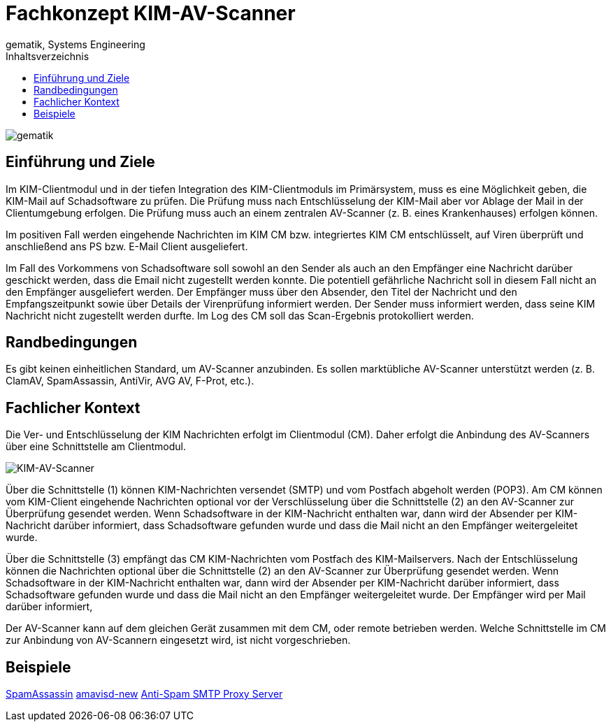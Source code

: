= Fachkonzept KIM-AV-Scanner
gematik, Systems Engineering
:source-highlighter: rouge
:title-page:
:imagesdir: /images/
ifdef::env-github[]
:toc: preamble
endif::[]
ifndef::env-github[]
:toc: left
endif::[]
:toclevels: 3
:toc-title: Inhaltsverzeichnis
//:sectnums:

image::gematik_logo.svg[gematik,float="right"]

== Einführung und Ziele

Im KIM-Clientmodul und in der tiefen Integration des KIM-Clientmoduls im Primärsystem, muss es eine Möglichkeit geben, die KIM-Mail auf Schadsoftware zu prüfen. Die Prüfung muss nach Entschlüsselung der KIM-Mail aber vor Ablage der Mail in der Clientumgebung erfolgen. Die Prüfung muss auch an einem zentralen AV-Scanner (z. B. eines Krankenhauses) erfolgen können.

Im positiven Fall werden eingehende Nachrichten im KIM CM bzw. integriertes KIM CM entschlüsselt, auf Viren überprüft und anschließend ans PS bzw. E-Mail Client ausgeliefert.

Im Fall des Vorkommens von Schadsoftware soll sowohl an den Sender als auch an den Empfänger eine Nachricht darüber geschickt werden, dass die Email nicht zugestellt werden konnte. Die potentiell gefährliche Nachricht soll in diesem Fall nicht an den Empfänger ausgeliefert werden. Der Empfänger muss über den Absender, den Titel der Nachricht und den Empfangszeitpunkt sowie über Details der Virenprüfung informiert werden. Der Sender muss informiert werden, dass seine KIM Nachricht nicht zugestellt werden durfte. Im Log des CM soll das Scan-Ergebnis protokolliert werden.

== Randbedingungen

Es gibt keinen einheitlichen Standard, um AV-Scanner anzubinden.
Es sollen marktübliche AV-Scanner unterstützt werden (z. B. ClamAV, SpamAssassin, AntiVir, AVG AV, F-Prot, etc.).


== Fachlicher Kontext

Die Ver- und Entschlüsselung der KIM Nachrichten erfolgt im Clientmodul (CM). Daher erfolgt die Anbindung des AV-Scanners über eine Schnittstelle am Clientmodul.

image::architecture/KIM-AV-Scanner.svg[KIM-AV-Scanner]

Über die Schnittstelle (1) können KIM-Nachrichten versendet (SMTP) und vom Postfach abgeholt werden (POP3). Am CM können vom KIM-Client eingehende Nachrichten optional vor der Verschlüsselung über die Schnittstelle (2) an den AV-Scanner zur Überprüfung gesendet werden.
Wenn Schadsoftware in der KIM-Nachricht enthalten war, dann wird der Absender per KIM-Nachricht darüber informiert, dass Schadsoftware gefunden wurde und dass die Mail nicht an den Empfänger weitergeleitet wurde.

Über die Schnittstelle (3) empfängt das CM KIM-Nachrichten vom Postfach des KIM-Mailservers. Nach der Entschlüsselung können die Nachrichten optional über die Schnittstelle (2) an den AV-Scanner zur Überprüfung gesendet werden.
Wenn Schadsoftware in der KIM-Nachricht enthalten war, dann wird der Absender per KIM-Nachricht darüber informiert, dass Schadsoftware gefunden wurde und dass die Mail nicht an den Empfänger weitergeleitet wurde. Der Empfänger wird per Mail darüber informiert,

Der AV-Scanner kann auf dem gleichen Gerät zusammen mit dem CM, oder remote betrieben werden. Welche Schnittstelle im CM zur Anbindung von AV-Scannern eingesetzt wird, ist nicht vorgeschrieben.

== Beispiele

https://spamassassin.apache.org/[SpamAssassin]
https://www.ijs.si/software/amavisd/[amavisd-new]
https://sourceforge.net/projects/assp/[Anti-Spam SMTP Proxy Server]
